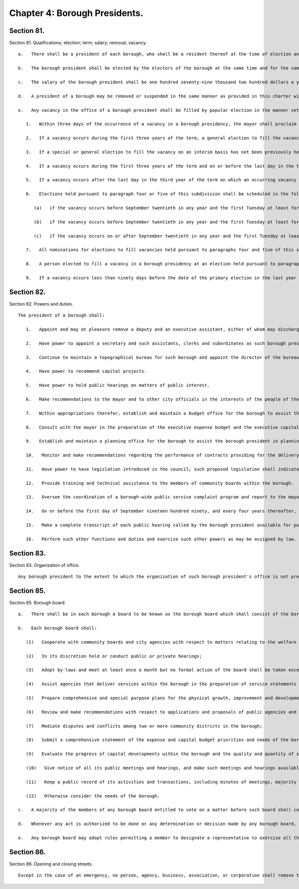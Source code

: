 Chapter 4: Borough Presidents.
=================
Section 81.
----------

Section 81. Qualifications; election; term; salary; removal; vacancy. ::


	   a.   There shall be a president of each borough, who shall be a resident thereof at the time of election and remain a resident thereof throughout the term of office.
	
	   b.   The borough president shall be elected by the electors of the borough at the same time and for the same term as in this charter prescribed for the mayor. A borough president who resigns or is removed from office prior to the completion of a full term shall be deemed to have served a full term for purposes of section 1138 of the charter.
	
	   c.   The salary of the borough president shall be one hundred seventy-nine thousand two hundred dollars a year.
	
	   d.   A president of a borough may be removed or suspended in the same manner as provided in this charter with respect to the mayor.
	
	   e.   Any vacancy in the office of a borough president shall be filled by popular election in the manner set forth in this subdivision. Until an interim or permanent successor is first elected, the deputy borough president or the executive assistant, in the order of priority specified by the borough president pursuant to subdivision one of section eighty-two, shall act as borough president.
	
	      1.   Within three days of the occurrence of a vacancy in a borough presidency, the mayor shall proclaim the date for the election or elections required by this subdivision, provide notice of such proclamation to the city clerk and the board of elections and publish notice thereof in the City Record. After the proclamation of the date for an election to be held pursuant to paragraphs four or five of this subdivision, the city clerk shall publish notice thereof not less than twice in each week preceding the date of such election in newspapers distributed within the city, and the board of elections shall mail notice of such election to all registered voters within the appropriate borough.
	
	      2.   If a vacancy occurs during the first three years of the term, a general election to fill the vacancy for the remainder of the unexpired term shall be held in the year in which the vacancy occurs, unless the vacancy occurs after the last day on which an occurring vacancy may be filled at the general election in that same year with party nominations of candidates for such election being made at a primary election, as provided in section 6-116 of the election law. If such a vacancy occurs in any year after such last day, it shall be filled for the remainder of the unexpired term at the general election in the following year provided, however, that no general election to fill a vacancy shall be held in the last year of the term, except as provided in paragraph nine of this subdivision. Party nominations of candidates for a general election to fill a vacancy for the remainder of the unexpired term shall be made at a primary election, except as provided in paragraph five of this subdivision.
	
	      3.   If a special or general election to fill the vacancy on an interim basis has not been previously held pursuant to paragraphs four, six, seven and eight of this subdivision, the person elected to fill the vacancy for the remainder of the unexpired term at a general election shall take office immediately upon qualification and shall serve until the term expires. If a special or general election to fill the vacancy on an interim basis has been previously held, the person elected to fill the vacancy for the remainder of the unexpired term at a general election shall take office on January first of the year following such general election and shall serve until the term expires.
	
	      4.   If a vacancy occurs during the first three years of the term and on or before the last day in the third year of the term on which an occurring vacancy may be filled for the remainder of the unexpired term at a general election with party nominations of candidates for such election being made at a primary election, as provided in section 6-116 of the election law, a special or general election to fill the vacancy on an interim basis shall be held, unless the vacancy occurs less than ninety days before the next primary election at which party nominations for a general election to fill the vacancy may be made and on or before the last day on which an occurring vacancy may be filled for the remainder of the unexpired term at the general election in the same year in which the vacancy occurs with party nominations of candidates for such election being made at a primary election, as provided in section 6-116 of the election law.
	
	      5.   If a vacancy occurs after the last day in the third year of the term on which an occurring vacancy may be filled for the remainder of the unexpired term at a general election in each year with party nominations of candidates for such election being made at a primary election, as provided in section 6-116 of the election law, but not less than ninety days before the date of the primary election in the fourth year of such term, a special or general election to fill such vacancy for the remainder of the unexpired term shall be held.
	
	      6.   Elections held pursuant to paragraph four or five of this subdivision shall be scheduled in the following manner: A special election to fill the vacancy shall be held on the first Tuesday at least forty-five days after the occurrence of the vacancy, provided that the mayor, in the proclamation required by paragraph one of this subdivision, may schedule such election for another day no more than ten days after such Tuesday and not less than forty days after such proclamation if the mayor determines that such rescheduling is necessary to facilitate maximum voter participation; except that
	
	         (a)   if the vacancy occurs before September twentieth in any year and the first Tuesday at least forty-five days after the occurrence of the vacancy is less than ninety days before a regularly scheduled general election or between a primary and a general election, the vacancy shall be filled at such general election; and
	
	         (b)   if the vacancy occurs before September twentieth in any year and the first Tuesday at least forty-five days after the occurrence of the vacancy is after a regularly scheduled general election, the vacancy shall be filled at such general election; and
	
	         (c)   if the vacancy occurs on or after September twentieth in any year and the first Tuesday at least forty-five days after the occurrence of the vacancy is after, but less than thirty days after, a regularly scheduled general election, the vacancy shall be filled at a special election to be held on the first Tuesday in December in such year.
	
	      7.   All nominations for elections to fill vacancies held pursuant to paragraphs four and five of this subdivision shall be by independent nominating petition. A signature on an independent nominating petition made earlier than the date of the proclamation required by paragraph one of this subdivision shall not be counted.
	
	      8.   A person elected to fill a vacancy in a borough presidency at an election held pursuant to paragraph four of this subdivision shall take office immediately upon qualification and serve until December thirty-first of the year in which the vacancy is filled for the remainder of the unexpired term pursuant to paragraph two of this subdivision. A person elected to fill a vacancy in a borough presidency at an election held pursuant to paragraph five of this subdivision shall take office immediately upon qualification and serve until the term expires.
	
	      9.   If a vacancy occurs less than ninety days before the date of the primary election in the last year of the term, the person elected at the general election in such year for the next succeeding term shall take office immediately upon qualification and fill the vacancy for the remainder of the unexpired term.
	
	




Section 82.
----------

Section 82. Powers and duties. ::


	   The president of a borough shall:
	
	      1.   Appoint and may at pleasure remove a deputy and an executive assistant, either of whom may discharge such of the powers of the president of the borough as the president by instrument in writing, filed in the borough president's office and with the city clerk and each board, body or committee of which the borough president is a member, may delegate to either of them either the deputy or the executive assistant, designated pursuant to this subdivision, in the order of priority specified by the president in such instrument, shall, when such office becomes vacant, or when such president is prevented from attending to the duties of the office, by reason of sickness, absence from the city or suspension from office, temporarily act as such president.
	
	      2.   Have power to appoint a secretary and such assistants, clerks and subordinates as such borough president may deem necessary, within the appropriation therefor. The said secretary, assistants, clerks and subordinates shall hold office at the pleasure of the president, subject to the provisions of the civil service law.
	
	      3.   Continue to maintain a topographical bureau for such borough and appoint the director of the bureau who shall also serve as construction coordinator and consulting engineer for the borough and shall have qualifications as a licensed professional engineer. In addition to other duties, the director of the bureau shall monitor capital projects in the borough and shall be available to serve as an expediter on construction projects in the borough and provide technical assistance with respect to construction projects.
	
	      4.   Have power to recommend capital projects.
	
	      5.   Have power to hold public hearings on matters of public interest.
	
	      6.   Make recommendations to the mayor and to other city officials in the interests of the people of the borough.
	
	      7.   Within appropriations therefor, establish and maintain a budget office for the borough to assist the borough president in the preparation of budget proposals, review and analysis of proposed budgets, departmental estimates, budget modifications and other fiscal matters under the jurisdiction of the president of the borough.
	
	      8.   Consult with the mayor in the preparation of the executive expense budget and the executive capital budget and submit proposed appropriations and other budget recommendations to the mayor and the council in accordance with chapters three, six, and nine of the charter.
	
	      9.   Establish and maintain a planning office for the borough to assist the borough president in planning for the growth, improvement and development of the borough; reviewing and making recommendations regarding applications and proposals for the use, development or improvement of land located within the borough; preparing environmental analyses required by law; providing technical assistance to the community boards within the borough; and performing such other planning functions as are assigned to the borough president by this charter or other law.
	
	      10.   Monitor and make recommendations regarding the performance of contracts providing for the delivery of services in the borough and, when the borough president deems it appropriate, require that a hearing be held in the borough by a contract performance panel.
	
	      11.   Have power to have legislation introduced in the council; such proposed legislation shall indicate that it was introduced at the behest of the borough president.
	
	      12.   Provide training and technical assistance to the members of community boards within the borough.
	
	      13.   Oversee the coordination of a borough-wide public service complaint program and report to the mayor, council president and public on recurring complaints of borough residents and the borough president's recommendations for improving the city's response to such complaints.
	
	      14.   On or before the first day of September nineteen hundred ninety, and every four years thereafter, prepare a strategic policy statement for the borough and provide copies of such statement to the mayor, council and community boards in the borough. Such statement shall include: (i) a summary of the most significant long-term issues faced by the borough; (ii) policy goals related to such issues; and (iii) proposed strategies for meeting such goals. In preparing the statement, the borough president shall consult with the community boards in the borough.
	
	      15.   Make a complete transcript of each public hearing called by the borough president available for public inspection free of charge within sixty days after the hearing and provide a copy of any requested pages of such transcript at a reasonable fee to cover copying and, if relevant, mailing costs.
	
	      16.   Perform such other functions and duties and exercise such other powers as may be assigned by law.




Section 83.
----------

Section 83. Organization of office. ::


	   Any borough president to the extent to which the organization of such borough president's office is not prescribed by law, may organize such borough president's office into such divisions, bureaus or offices and make such assignments of powers and duties among them, and from time to time change such organization or assignments as the borough president may consider advisable.




Section 85.
----------

Section 85. Borough board. ::


	   a.   There shall be in each borough a board to be known as the borough board which shall consist of the borough president and the district council members from such borough, and the chairperson of each community board in the borough. The borough president shall be the chairperson of such board, which shall hold public hearings at stated intervals in the borough and report to the council, the mayor and the city planning commission on borough programs and proposed borough capital projects. The borough president, the council members from the borough and the chairperson of the community boards in the borough shall be voting members of the borough board but a member from a community board shall vote only on issues that directly affect the community district represented by such member. The borough board shall employ technical and clerical assistance within appropriations for such purposes, and the borough president shall provide necessary additional staff assistance.
	
	   b.   Each borough board shall:
	
	      (1)   Cooperate with community boards and city agencies with respect to matters relating to the welfare of the borough and its residents;
	
	      (2)   In its discretion hold or conduct public or private hearings;
	
	      (3)   Adopt by-laws and meet at least once a month but no formal action of the board shall be taken except at a meeting open to the public;
	
	      (4)   Assist agencies that deliver services within the borough in the preparation of service statements for the borough and review such statements;
	
	      (5)   Prepare comprehensive and special purpose plans for the physical growth, improvement and development of the borough;
	
	      (6)   Review and make recommendations with respect to applications and proposals of public agencies and private entities for the use, development, or improvement of land located in more than one district;
	
	      (7)   Mediate disputes and conflicts among two or more community districts in the borough;
	
	      (8)   Submit a comprehensive statement of the expense and capital budget priorities and needs of the borough;
	
	      (9)   Evaluate the progress of capital developments within the borough and the quality and quantity of services provided by agencies within the borough;
	
	      (10)   Give notice of all its public meetings and hearings, and make such meetings and hearings available for broadcasting and cablecasting;
	
	      (11)   Keep a public record of its activities and transactions, including minutes of meetings, majority and minority reports, by-laws, and all documents which the board is required by law to review; such documents shall, in accordance with law, be made available to elected officials upon request and for reasonable public inspection; and
	
	      (12)   Otherwise consider the needs of the borough.
	
	   c.   A majority of the members of any borough board entitled to vote on a matter before such board shall constitute a quorum of such board for action on such board.
	
	   d.   Whenever any act is authorized to be done or any determination or decision made by any borough board, the act, determination or decision of the majority of the members present entitled to vote during the presence of a quorum, shall be held to be the act, determination or decision of such board.
	
	   e.   Any borough board may adopt rules permitting a member to designate a representative to exercise all the power of such member as a member of the borough board. Such a representative shall be considered a member of the board for the purpose of determining a quorum of the borough board.




Section 86.
----------

Section 86. Opening and closing streets. ::


	   Except in the case of an emergency, no person, agency, business, association, or corporation shall remove the pavement, disturb the surface or otherwise open or close a street, road or highway until a written notice is filed at least ten days in advance of the intended action with the construction coordinator and consulting engineer for the borough in the office of the borough president and the office of district manager for the community district in which the street, road or highway is located. In the event of an emergency, such notice may be made in person or by telephone before the action is instituted and in writing immediately after the action is instituted. If this is not feasible, notice shall be made in person or by telephone and in writing immediately after the action is instituted.




